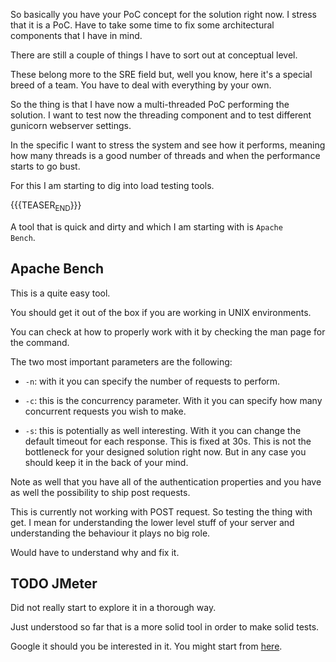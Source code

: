 #+BEGIN_COMMENT
.. title: Load Testing 101
.. slug: load-testing-101
.. date: 2022-04-21 12:12:00 UTC+02:00
.. tags: software-engineering, load
.. category: 
.. link: 
.. description: 
.. type: text

#+END_COMMENT

So basically you have your PoC concept for the solution right now.
I stress that it is a PoC. Have to take some time to fix some
architectural components that I have in mind. 

There are still a couple of things I have to sort out at conceptual
level.

These belong more to the SRE field but, well you know, here it's a
special breed of a team. You have to deal with everything by your own.

So the thing is that I have now a multi-threaded PoC performing the
solution. I want to test now the threading component and to test
different gunicorn webserver settings.

In the specific I want to stress the system and see how it performs,
meaning how many threads is a good number of threads and when the
performance starts to go bust.

For this I am starting to dig into load testing tools.

{{{TEASER_END}}}

A tool that is quick and dirty and which I am starting with is =Apache
Bench=.

** Apache Bench

   This is a quite easy tool.

   You should get it out of the box if you are working in UNIX
   environments.

   You can check at how to properly work with it by checking the man
   page for the command.

   The two most important parameters are the following:

   - =-n=: with it you can specify the number of requests to perform.

   - =-c=: this is the concurrency parameter. With it you can specify
     how many concurrent requests you wish to make.

   - =-s=: this is potentially as well interesting. With it you can
     change the default timeout for each response. This is fixed at
     30s. This is not the bottleneck for your designed solution right
     now. But in any case you should keep it in the back of your
     mind.

   Note as well that you have all of the authentication properties and
   you have as well the possibility to ship post requests.

   This is currently not working with POST request. So testing the
   thing with get. I mean for understanding the lower level stuff of
   your server and understanding the behaviour it plays no big role. 

   Would have to understand why and fix it.
  
** TODO JMeter

   Did not really start to explore it in a thorough way.

   Just understood so far that is a more solid tool in order to make
   solid tests.

   Google it should you be interested in it. You might start from [[https://www.guru99.com/jmeter-performance-testing.html][here]].

   
